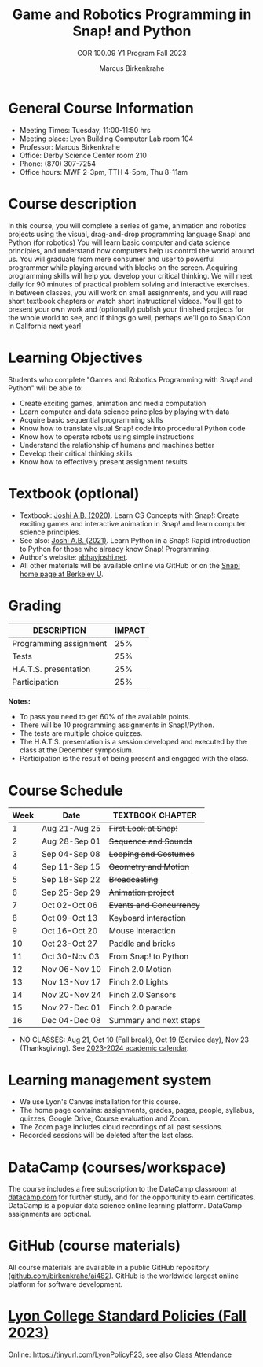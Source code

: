 #+title: Game and Robotics Programming in Snap! and Python
#+author: Marcus Birkenkrahe
#+subtitle: COR 100.09 Y1 Program Fall 2023
#+startup: overview hideblocks indent inlineimages
* General Course Information

- Meeting Times: Tuesday, 11:00-11:50 hrs
- Meeting place: Lyon Building Computer Lab room 104
- Professor: Marcus Birkenkrahe
- Office: Derby Science Center room 210
- Phone: (870) 307-7254
- Office hours: MWF 2-3pm, TTH 4-5pm, Thu 8-11am
  
* Course description

In this course, you will complete a series of game, animation and
robotics projects using the visual, drag-and-drop programming language
Snap! and Python (for robotics) You will learn basic computer and data
science principles, and understand how computers help us control the
world around us. You will graduate from mere consumer and user to
powerful programmer while playing around with blocks on the
screen. Acquiring programming skills will help you develop your
critical thinking. We will meet daily for 90 minutes of practical
problem solving and interactive exercises. In between classes, you
will work on small assignments, and you will read short textbook
chapters or watch short instructional videos. You'll get to present
your own work and (optionally) publish your finished projects for the
whole world to see, and if things go well, perhaps we'll go to
Snap!Con in California next year!

* Learning Objectives

Students who complete "Games and Robotics Programming with Snap! and
Python" will be able to:

- Create exciting games, animation and media computation
- Learn computer and data science principles by playing with data
- Acquire basic sequential programming skills
- Know how to translate visual Snap! code into procedural Python code
- Know how to operate robots using simple instructions
- Understand the relationship of humans and machines better
- Develop their critical thinking skills
- Know how to effectively present assignment results

* Textbook (optional)

- Textbook: [[https://www.amazon.com/Learn-Concepts-Snap-interactive-programming/dp/1728921716/][Joshi A.B. (2020)]]. Learn CS Concepts with Snap!: Create
  exciting games and interactive animation in Snap! and learn computer
  science principles.
- See also: [[https://www.amazon.com/Learn-Python-Snap-introduction-Programming/dp/B094ZQ1J62/][Joshi A.B. (2021)]]. Learn Python in a Snap!: Rapid
  introduction to Python for those who already know Snap! Programming.
- Author's website: [[http://www.abhayjoshi.net/spark/snap/bsnap.pdf][abhayjoshi.net]].
- All other materials will be available online via GitHub or on the
  [[https://snap.berkeley.edu][Snap! home page at Berkeley U]].

* Grading

| DESCRIPTION            | IMPACT |
|------------------------+--------|
| Programming assignment |    25% |
| Tests                  |    25% |
| H.A.T.S. presentation  |    25% |
| Participation          |    25% |

*Notes:*
- To pass you need to get 60% of the available points.
- There will be 10 programming assignments in Snap!/Python.
- The tests are multiple choice quizzes.
- The H.A.T.S. presentation is a session developed and executed by the
  class at the December symposium.
- Participation is the result of being present and engaged with the
  class.

* Course Schedule

| Week | Date          | TEXTBOOK CHAPTER       |
|------+---------------+------------------------|
|    1 | Aug 21-Aug 25 | +First Look at Snap!+    |
|    2 | Aug 28-Sep 01 | +Sequence and Sounds+    |
|    3 | Sep 04-Sep 08 | +Looping and Costumes+   |
|    4 | Sep 11-Sep 15 | +Geometry and Motion+    |
|    5 | Sep 18-Sep 22 | +Broadcasting+           |
|    6 | Sep 25-Sep 29 | +Animation project+      |
|    7 | Oct 02-Oct 06 | +Events and Concurrency+ |
|    8 | Oct 09-Oct 13 | Keyboard interaction   |
|    9 | Oct 16-Oct 20 | Mouse interaction      |
|   10 | Oct 23-Oct 27 | Paddle and bricks      |
|   11 | Oct 30-Nov 03 | From Snap! to Python   |
|   12 | Nov 06-Nov 10 | Finch 2.0 Motion       |
|   13 | Nov 13-Nov 17 | Finch 2.0 Lights       |
|   14 | Nov 20-Nov 24 | Finch 2.0 Sensors      |
|   15 | Nov 27-Dec 01 | Finch 2.0 parade       |
|   16 | Dec 04-Dec 08 | Summary and next steps |

- NO CLASSES: Aug 21, Oct 10 (Fall break), Oct 19 (Service day), Nov
  23 (Thanksgiving). See [[https://catalog.lyon.edu/202324-academic-calendar][2023-2024 academic calendar]].

* Learning management system

- We use Lyon's Canvas installation for this course.
- The home page contains: assignments, grades, pages, people,
  syllabus, quizzes, Google Drive, Course evaluation and Zoom.
- The Zoom page includes cloud recordings of all past sessions.
- Recorded sessions will be deleted after the last class.

* DataCamp (courses/workspace)

The course includes a free subscription to the DataCamp classroom at
[[https://datacamp.com/][datacamp.com]] for further study, and for the opportunity to earn
certificates. DataCamp is a popular data science online learning
platform. DataCamp assignments are optional.

* GitHub (course materials)

All course materials are available in a public GitHub repository
([[https://github.com/birkenkrahe/ai482][github.com/birkenkrahe/ai482]]). GitHub is the worldwide largest online
platform for software development.

* [[https://docs.google.com/document/d/1ZaoAIX7rdBOsRntBxPk7TK77Vld9NXECVLvT9_Jovwc/edit?usp=sharing][Lyon College Standard Policies (Fall 2023)]]

Online: https://tinyurl.com/LyonPolicyF23, see also [[https://catalog.lyon.edu/class-attendance][Class Attendance]]
